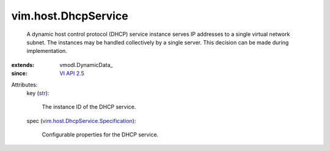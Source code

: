 
vim.host.DhcpService
====================
  A dynamic host control protocol (DHCP) service instance serves IP addresses to a single virtual network subnet. The instances may be handled collectively by a single server. This decision can be made during implementation.
:extends: vmodl.DynamicData_
:since: `VI API 2.5 <vim/version.rst#vimversionversion2>`_

Attributes:
    key (`str <https://docs.python.org/2/library/stdtypes.html>`_):

       The instance ID of the DHCP service.
    spec (`vim.host.DhcpService.Specification <vim/host/DhcpService/Specification.rst>`_):

       Configurable properties for the DHCP service.
